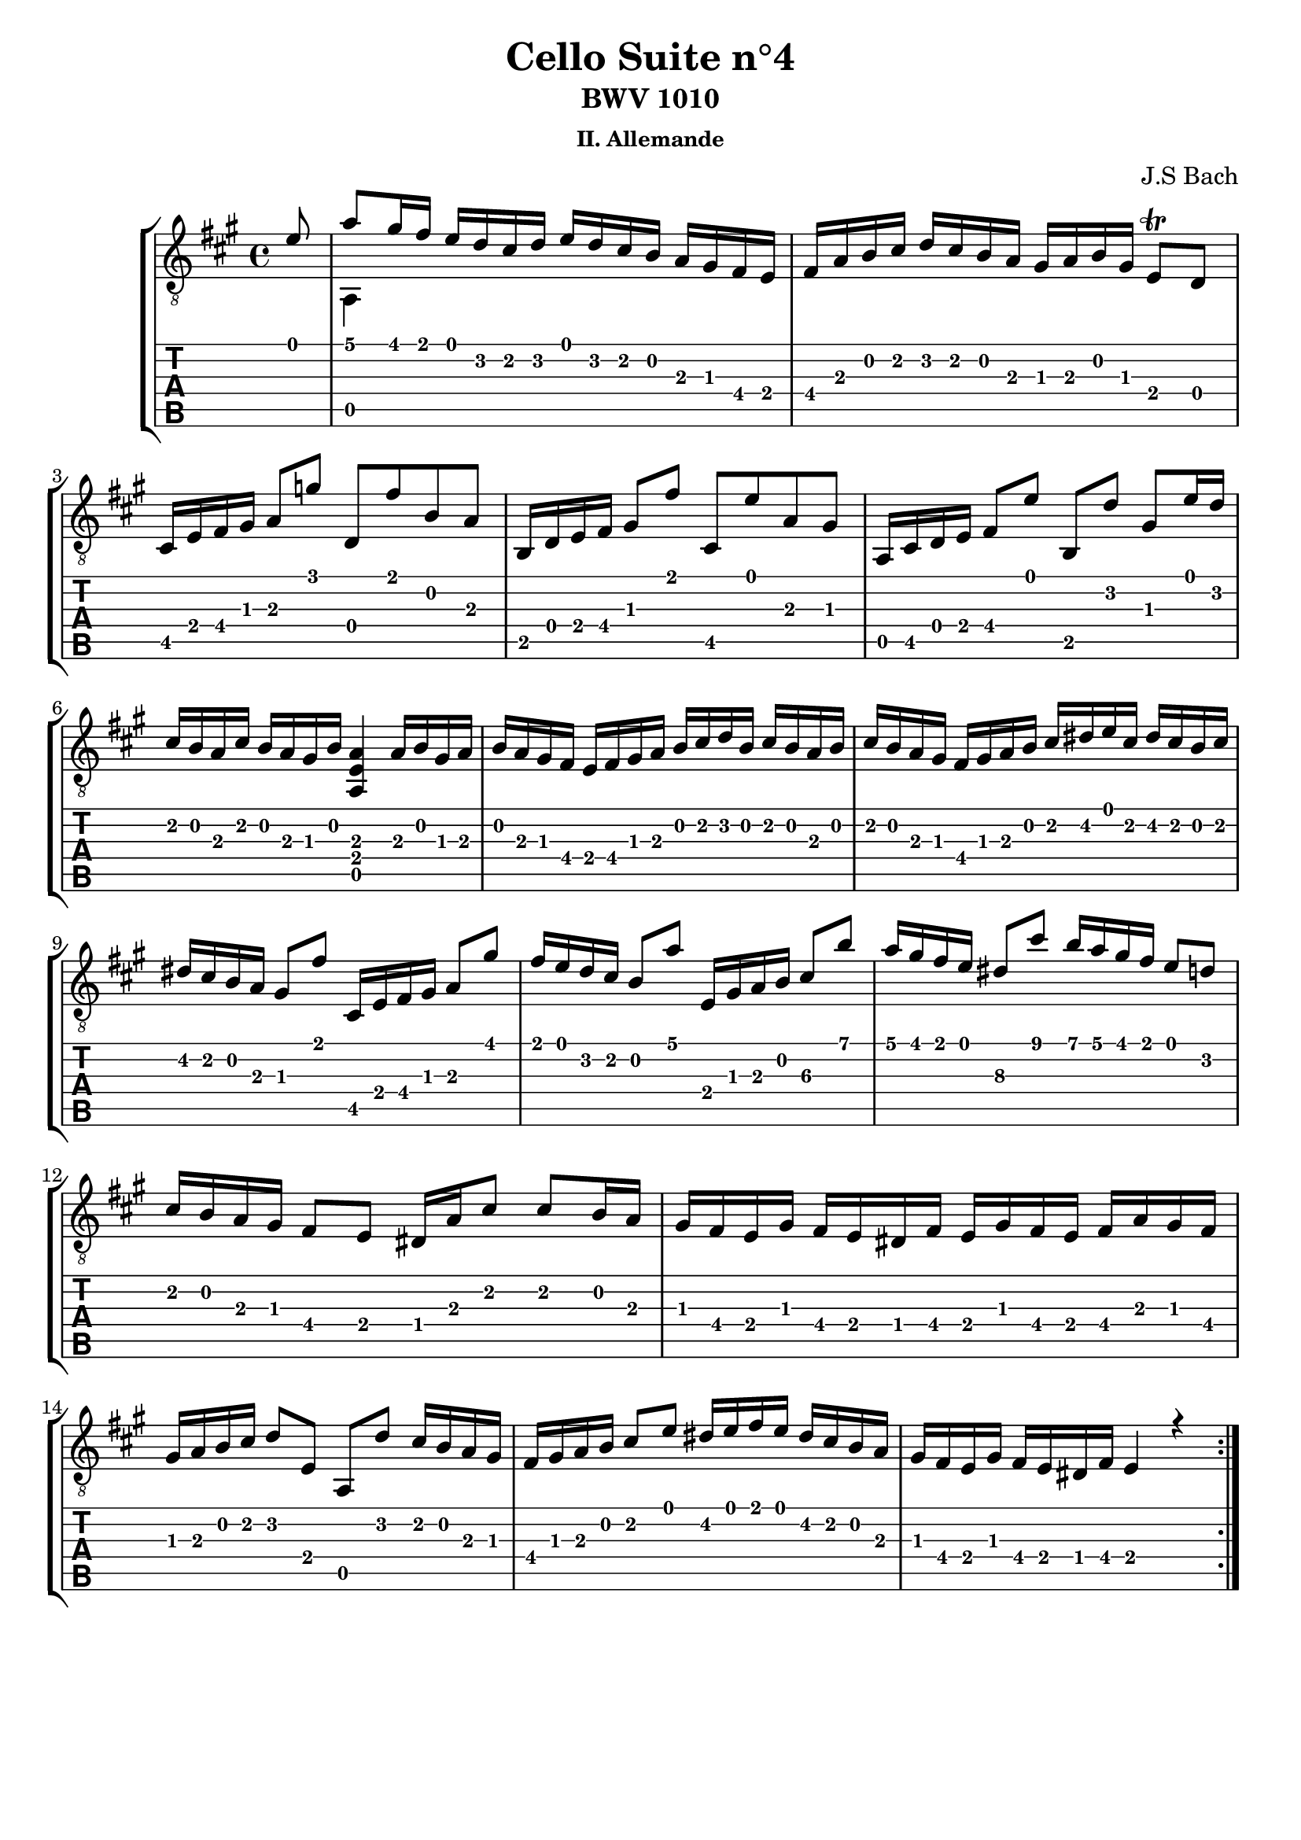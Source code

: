 \version "2.18.2"
\language "italiano"

\header {
  title = "Cello Suite n°4"
  subtitle = "BWV 1010"
  subsubtitle = "II. Allemande"
  composer = "J.S Bach"
  % Supprimer le pied de page par défaut
  tagline = ##f
}

global = {
  \key mib \major
  \time 4/4
}

upper = \transpose mib la { \relative do' {
  \global
  \override StringNumber #'transparent = ##t
  \partial 8 sib8 
  % 1
  mib8 re16 do sib lab sol lab sib lab sol fa mib re do sib
  % 2
  do16 mib fa sol lab sol fa mib re mib fa re sib8\trill lab
  % 3
  sol16 sib do re mib8 reb' lab, do' fa, mib
  % 4
  fa,16 lab sib do re8 do' sol, sib' mib, re
  % 5
  mib,16 sol lab sib do8 sib' fa, [lab'] re, sib'16 lab
  % 6
  sol16 fa mib sol fa mib re fa <mib, sib' mib>4 mib'16 fa re mib
  % 7
  fa16 mib re do sib do re mib fa sol lab fa sol fa mib fa
  % 8
  sol16 fa mib re do re mib fa sol la sib sol la sol fa sol
  % 9
  la16 sol fa mib re8 do' sol,16 sib do re mib8 re'
  % 10
  do16 sib lab sol fa8 mib' sib,16 re mib fa sol8\3 fa'
  % 11
  mib16 re do sib la8\3 sol' fa16 mib re do sib8 lab
  % 12
  sol16 fa mib re do8 sib la16 mib' sol8 sol fa16 mib
  % 13
  re16 do sib re do sib la do sib re do sib do mib re do
  % 14
  re16 mib fa sol lab8 sib, mib, lab' sol16 fa mib re
  % 15
  do16 re mib fa sol8 sib la16 sib do sib la sol fa mib
  % 16
  re16 do sib re do sib la do sib4 r4
  \bar ":..:"
  }
}

lower = \transpose mib la { \relative do' {
  \global
  \partial 8 s8 
  % 1
  mib,,4 s2.
  
  }
}

\score {
  \new StaffGroup \with {
    \consists "Instrument_name_engraver"
    %instrumentName = "Guitare Classique"
  } <<
    \new Staff \with {
      midiInstrument = "acoustic guitar (nylon)"
    } { \clef "treble_8" << \upper \\ \lower >> }
    \new TabStaff \with {
      stringTunings = #guitar-tuning
      \clef moderntab
    } <<
      \new TabVoice { \voiceOne \upper }
      \new TabVoice { \voiceTwo \lower }
    >>
  >>
  \layout { }
  \midi {
    \tempo 4=100
  }
}
